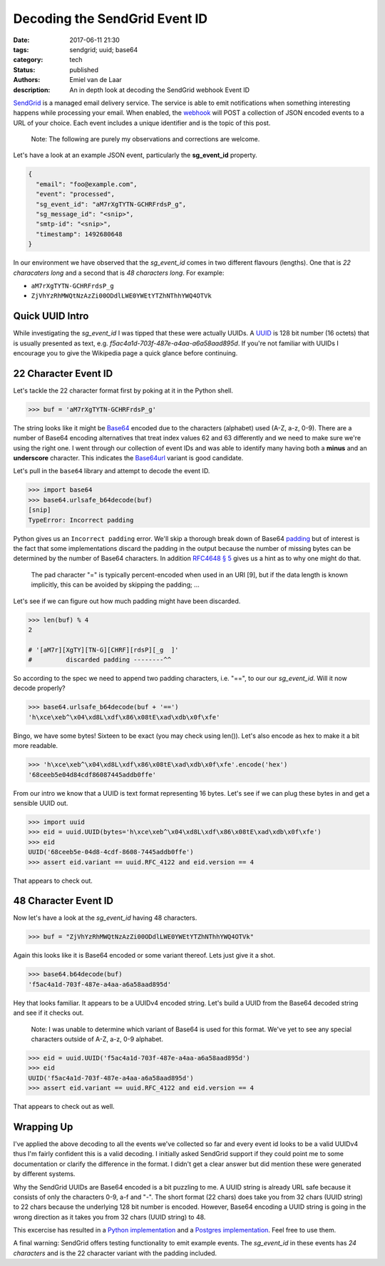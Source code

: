 Decoding the SendGrid Event ID
##############################

:date: 2017-06-11 21:30
:tags: sendgrid; uuid; base64
:category: tech
:status: published
:authors: Emiel van de Laar
:description: An in depth look at decoding the SendGrid webhook Event ID

SendGrid_ is a managed email delivery service. The service is able to emit
notifications when something interesting happens while processing your email.
When enabled, the webhook_ will POST a collection of JSON encoded events to a
URL of your choice. Each event includes a unique identifier and is the topic of
this post.

.. _SendGrid: https://sendgrid.com
.. _webhook: https://sendgrid.com/docs/API_Reference/Webhooks/event.html

    Note: The following are purely my observations and corrections are welcome.

Let's have a look at an example JSON event, particularly the **sg_event_id**
property.

.. code-block:: javascript

   {
     "email": "foo@example.com",
     "event": "processed",
     "sg_event_id": "aM7rXgTYTN-GCHRFrdsP_g",
     "sg_message_id": "<snip>",
     "smtp-id": "<snip>",
     "timestamp": 1492680648
   }

In our environment we have observed that the *sg_event_id* comes in two
different flavours (lengths). One that is *22 characaters long* and a second
that is *48 characters long*. For example:

- ``aM7rXgTYTN-GCHRFrdsP_g``
- ``ZjVhYzRhMWQtNzAzZi00ODdlLWE0YWEtYTZhNThhYWQ4OTVk``

Quick UUID Intro
----------------

While investigating the *sg_event_id* I was tipped that these were actually
UUIDs. A UUID_ is 128 bit number (16 octets) that is usually presented as text,
e.g. *f5ac4a1d-703f-487e-a4aa-a6a58aad895d*. If you're not familiar with UUIDs
I encourage you to give the Wikipedia page a quick glance before continuing.

.. _UUID: https://en.wikipedia.org/wiki/Universally_unique_identifier

22 Character Event ID
---------------------

Let's tackle the 22 character format first by poking at it in the Python shell.

.. code-block:: python

   >>> buf = 'aM7rXgTYTN-GCHRFrdsP_g'

The string looks like it might be Base64_ encoded due to the characters
(alphabet) used (A-Z, a-z, 0-9). There are a number of Base64 encoding
alternatives that treat index values 62 and 63 differently and we need to make
sure we're using the right one. I went through our collection of event IDs and
was able to identify many having both a **minus** and an **underscore**
character. This indicates the Base64url_ variant is good candidate.

Let's pull in the ``base64`` library and attempt to decode the event ID.

.. _Base64: https://en.wikipedia.org/wiki/Base64
.. _Base64url: https://tools.ietf.org/html/rfc4648#section-5

.. code-block:: python

   >>> import base64
   >>> base64.urlsafe_b64decode(buf)
   [snip]
   TypeError: Incorrect padding

Python gives us an ``Incorrect padding`` error. We'll skip a thorough break
down of Base64 padding_ but of interest is the fact that some implementations
discard the padding in the output because the number of missing bytes can be
determined by the number of Base64 characters. In addition
`RFC4648 § 5 <https://tools.ietf.org/html/rfc4648#section-5>`__ gives us a
hint as to why one might do that.

   The pad character "=" is typically percent-encoded when used in an
   URI [9], but if the data length is known implicitly, this can be
   avoided by skipping the padding; ...

.. _padding: https://en.wikipedia.org/wiki/Base64#Output_padding

Let's see if we can figure out how much padding might have been discarded.

.. code-block:: python

   >>> len(buf) % 4
   2

   # '[aM7r][XgTY][TN-G][CHRF][rdsP][_g  ]'
   #         discarded padding --------^^

So according to the spec we need to append two padding characters, i.e. "==",
to our our *sg_event_id*. Will it now decode properly?

.. code-block:: python

   >>> base64.urlsafe_b64decode(buf + '==')
   'h\xce\xeb^\x04\xd8L\xdf\x86\x08tE\xad\xdb\x0f\xfe'

Bingo, we have some bytes! Sixteen to be exact (you may check using len()).
Let's also encode as hex to make it a bit more readable.

.. code-block:: python

   >>> 'h\xce\xeb^\x04\xd8L\xdf\x86\x08tE\xad\xdb\x0f\xfe'.encode('hex')
   '68ceeb5e04d84cdf86087445addb0ffe'

From our intro we know that a UUID is text format representing 16 bytes. Let's
see if we can plug these bytes in and get a sensible UUID out.

.. code-block:: python

   >>> import uuid
   >>> eid = uuid.UUID(bytes='h\xce\xeb^\x04\xd8L\xdf\x86\x08tE\xad\xdb\x0f\xfe')
   >>> eid
   UUID('68ceeb5e-04d8-4cdf-8608-7445addb0ffe')
   >>> assert eid.variant == uuid.RFC_4122 and eid.version == 4

That appears to check out.

48 Character Event ID
---------------------

Now let's have a look at the *sg_event_id* having 48 characters.

.. code-block:: python

   >>> buf = "ZjVhYzRhMWQtNzAzZi00ODdlLWE0YWEtYTZhNThhYWQ4OTVk"

Again this looks like it is Base64 encoded or some variant thereof. Lets just
give it a shot.

.. code-block:: python

   >>> base64.b64decode(buf)
   'f5ac4a1d-703f-487e-a4aa-a6a58aad895d'

Hey that looks familiar. It appears to be a UUIDv4 encoded string. Let's build
a UUID from the Base64 decoded string and see if it checks out.

    Note: I was unable to determine which variant of Base64 is used for this
    format. We've yet to see any special characters outside of A-Z, a-z, 0-9
    alphabet.

.. code-block:: python

   >>> eid = uuid.UUID('f5ac4a1d-703f-487e-a4aa-a6a58aad895d')
   >>> eid
   UUID('f5ac4a1d-703f-487e-a4aa-a6a58aad895d')
   >>> assert eid.variant == uuid.RFC_4122 and eid.version == 4

That appears to check out as well.

Wrapping Up
-----------

I've applied the above decoding to all the events we've collected so far and
every event id looks to be a valid UUIDv4 thus I'm fairly confident this is a
valid decoding. I initially asked SendGrid support if they could point me to
some documentation or clarify the difference in the format. I didn't get a
clear answer but did mention these were generated by different systems.

Why the SendGrid UUIDs are Base64 encoded is a bit puzzling to me. A UUID
string is already URL safe because it consists of only the characters 0-9, a-f
and "-". The short format (22 chars) does take you from 32 chars (UUID string)
to 22 chars because the underlying 128 bit number is encoded. However, Base64
encoding a UUID string is going in the wrong direction as it takes you from 32
chars (UUID string) to 48.

This excercise has resulted in a `Python implementation`_ and a `Postgres
implementation`_.  Feel free to use them.

.. _`Python implementation`: https://gist.github.com/emiel/99e5c103dfffaf05629ca305ff546c18
.. _`Postgres implementation`: https://gist.github.com/emiel/49aa93baab83a55f17dca4f7d790a067

A final warning: SendGrid offers testing functionality to emit example
events. The *sg_event_id* in these events has *24 characters* and is the 22
character variant with the padding included.
